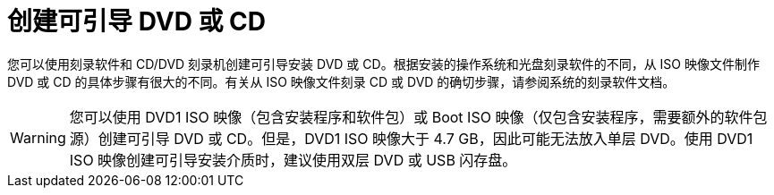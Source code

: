 [id="making-an-installation-cd-or-dvd_{context}"]
= 创建可引导 DVD 或 CD
//TODO: This really isn't a procedure. Need to change post-beta.

您可以使用刻录软件和 CD/DVD 刻录机创建可引导安装 DVD 或 CD。根据安装的操作系统和光盘刻录软件的不同，从 ISO 映像文件制作 DVD 或 CD 的具体步骤有很大的不同。有关从 ISO 映像文件刻录 CD 或 DVD 的确切步骤，请参阅系统的刻录软件文档。

[WARNING]
====
您可以使用 DVD1 ISO 映像（包含安装程序和软件包）或 Boot ISO 映像（仅包含安装程序，需要额外的软件包源）创建可引导 DVD 或 CD。但是，DVD1 ISO 映像大于 4.7 GB，因此可能无法放入单层 DVD。使用 DVD1 ISO 映像创建可引导安装介质时，建议使用双层 DVD 或 USB 闪存盘。
====
